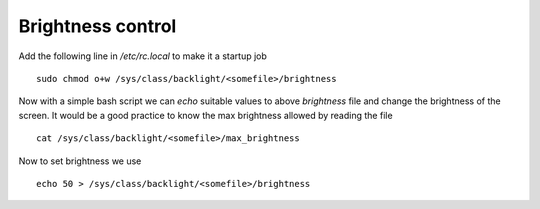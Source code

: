 Brightness control
==================

Add the following line in `/etc/rc.local` to make it a startup job ::

	sudo chmod o+w /sys/class/backlight/<somefile>/brightness

Now with a simple bash script we can `echo` suitable values to
above `brightness` file and change the brightness of the screen. It would
be a good practice to know the max brightness allowed by reading the file ::

	cat /sys/class/backlight/<somefile>/max_brightness

Now to set brightness we use ::

	echo 50 > /sys/class/backlight/<somefile>/brightness


